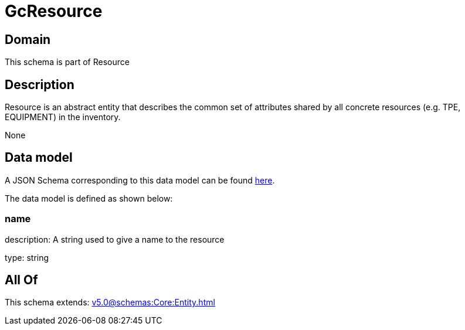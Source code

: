 = GcResource

[#domain]
== Domain

This schema is part of Resource

[#description]
== Description

Resource is an abstract entity that describes the common set of attributes shared by all concrete resources (e.g. TPE, EQUIPMENT) in the inventory.

None

[#data_model]
== Data model

A JSON Schema corresponding to this data model can be found https://tmforum.org[here].

The data model is defined as shown below:


=== name
description: A string used to give a name to the resource

type: string


[#all_of]
== All Of

This schema extends: xref:v5.0@schemas:Core:Entity.adoc[]
